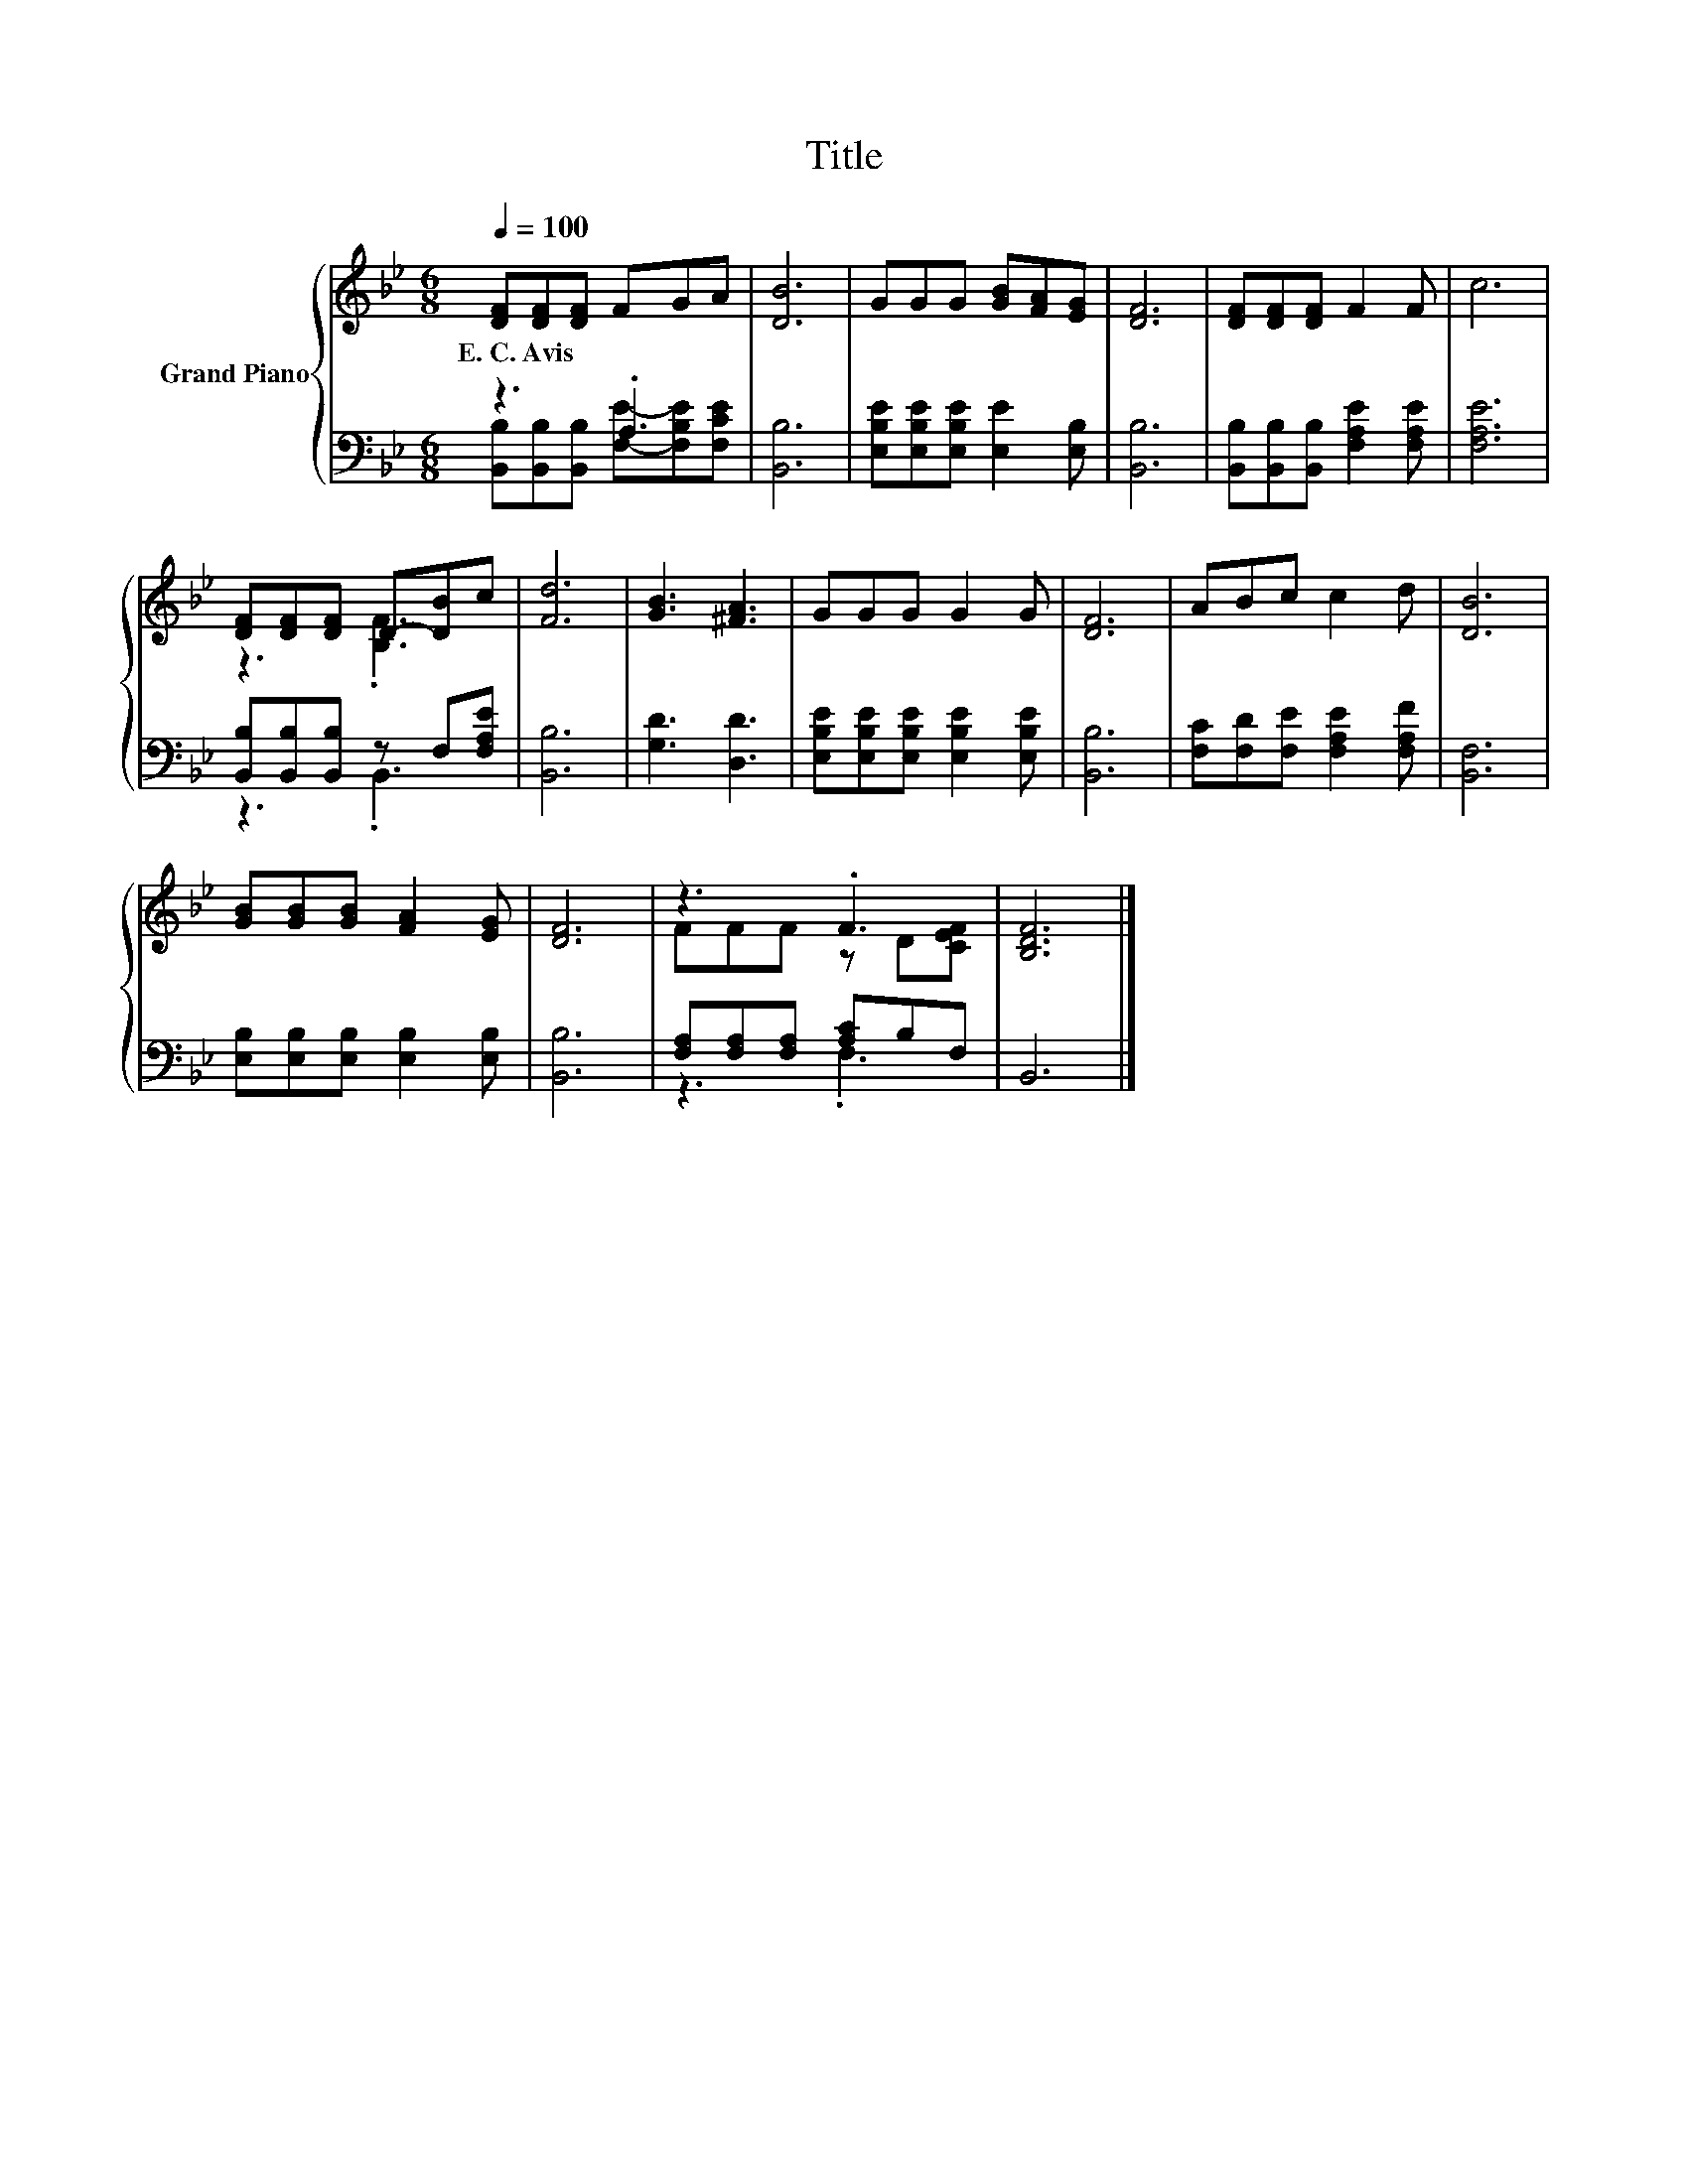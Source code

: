 X:1
T:Title
%%score { ( 1 4 ) | ( 2 3 ) }
L:1/8
Q:1/4=100
M:6/8
K:Bb
V:1 treble nm="Grand Piano"
V:4 treble 
V:2 bass 
V:3 bass 
V:1
 [DF][DF][DF] FGA | [DB]6 | GGG [GB][FA][EG] | [DF]6 | [DF][DF][DF] F2 F | c6 | %6
w: E.~C.~Avis * * * * *||||||
 [DF][DF][DF] D-[DB]c | [Fd]6 | [GB]3 [^FA]3 | GGG G2 G | [DF]6 | ABc c2 d | [DB]6 | %13
w: |||||||
 [GB][GB][GB] [FA]2 [EG] | [DF]6 | z3 .F3 | [B,DF]6 |] %17
w: ||||
V:2
 z3 .A,3 | [B,,B,]6 | [E,B,E][E,B,E][E,B,E] [E,E]2 [E,B,] | [B,,B,]6 | %4
 [B,,B,][B,,B,][B,,B,] [F,A,E]2 [F,A,E] | [F,A,E]6 | [B,,B,][B,,B,][B,,B,] z F,[F,A,E] | [B,,B,]6 | %8
 [G,D]3 [D,D]3 | [E,B,E][E,B,E][E,B,E] [E,B,E]2 [E,B,E] | [B,,B,]6 | %11
 [F,C][F,D][F,E] [F,A,E]2 [F,A,F] | [B,,F,]6 | [E,B,][E,B,][E,B,] [E,B,]2 [E,B,] | [B,,B,]6 | %15
 [F,A,][F,A,][F,A,] [A,C]B,F, | B,,6 |] %17
V:3
 [B,,B,][B,,B,][B,,B,] [F,E]-[F,B,E][F,CE] | x6 | x6 | x6 | x6 | x6 | z3 .B,,3 | x6 | x6 | x6 | %10
 x6 | x6 | x6 | x6 | x6 | z3 .F,3 | x6 |] %17
V:4
 x6 | x6 | x6 | x6 | x6 | x6 | z3 .[B,F]3 | x6 | x6 | x6 | x6 | x6 | x6 | x6 | x6 | FFF z D[CEF] | %16
 x6 |] %17

